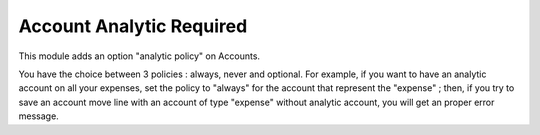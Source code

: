 Account Analytic Required
=========================

This module adds an option "analytic policy" on Accounts.

You have the choice between 3 policies : always, never and optional. For
example, if you want to have an analytic account on all your expenses, set
the policy to "always" for the account that represent the "expense" ; then, if
you try to save an account move line with an account of type "expense" without
analytic account, you will get an proper error message.
